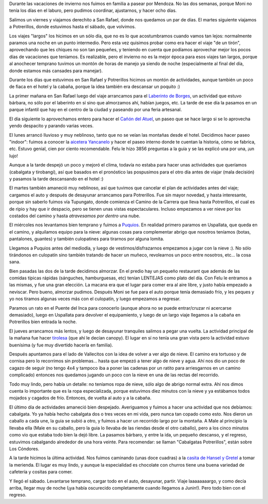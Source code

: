 .. title: Vacaciones en Mendoza
.. date: 2022-08-23 18:04:00
.. tags: vacaciones, paseo, Mendoza, Potrerillos, San Rafael

Durante las vacaciones de invierno nos fuimos en familia a pasear por Mendoza. No las dos semanas, porque Moni no tenía los días en el laburo, pero pudimos coordinar, ajustarnos, y hacer ocho días.

Salimos un viernes y viajamos derechito a San Rafael, donde nos quedamos un par de días. El martes siguiente viajamos a Potrerillos, donde estuvimos hasta el sábado, que volvimos.

Los viajes "largos" los hicimos en un sólo día, que no es lo que acostumbramos cuando vamos tan lejos: normalmente paramos una noche en un punto intermedio. Pero esta vez quisimos probar como era hacer el viaje "de un tirón", aprovechando que les chiques no son tan pequeñes, y teniendo en cuenta que podíamos aprovechar mejor los pocos días de vacaciones que teníamos. Es realizable, pero el invierno no es la mejor época para esos viajes tan largos, porque al anochecer temprano tuvimos un montón de horas de manejo ya siendo de noche (especialmente al final del día, donde estamos más cansades para manejar).

.. image:: /images/vacasmendoza/reyunos-monimale.jpeg
    :alt: Moni y Male deleitándose con la vista del Embalse Los Reyunos

.. image:: /images/vacasmendoza/reyunos-neblina.jpeg
    :alt: Se chorearon las montañas del fondo

Durante los días que estuvimos en San Rafael y Potrerillos hicimos un montón de actividades, aunque también un poco de fiaca en el hotel y la cabaña, porque la idea también era descansar un poquito :)

La primer mañana en San Rafael luego del viaje arrancamos para el `Laberinto de Borges <https://www.laberintodeborges.com/>`_, un actividad que estuvo bárbara, no sólo por el laberinto en sí sino que almorzamos ahí, habían juegos, etc. La tarde de ese día la pasamos en un parque infantil que hay en el centro de la ciudad y paseando por una feria artesanal.

.. image:: /images/vacasmendoza/laberinto-malefelu.jpeg 
    :alt: Male y Felu en unos de los pasillos del laberinto

.. image:: /images/vacasmendoza/laberinto-salida.jpeg
    :alt: La familia exitosa al salir

El día siguiente lo aprovechamos entero para hacer el `Cañón del Atuel <https://es.wikipedia.org/wiki/Ca%C3%B1%C3%B3n_del_Atuel>`_, un paseo que se hace largo si se lo aprovecha yendo despacito y parando varias veces.

El lunes arrancó lluvioso y muy neblinoso, tanto que no se veían las montañas desde el hotel. Decidimos hacer paseo "indoor": fuimos a conocer la `aicetera Yancanelo <https://www.yancanelo.com/>`_ y hacer el paseo interno donde te cuentan la historia, cómo se fabrica, etc. Estuvo genial, cien por ciento recomendable. Felu le hizo 3856 preguntas a la guia y se las explicó una por una, ¡un lujo!

.. image:: /images/vacasmendoza/atuel-felu-male.jpeg
    :alt: El Cañón del Atuel es bastante pedregoso

.. image:: /images/vacasmendoza/atuel-final.jpeg
    :alt: Embalse Valle Grande, al final del recorrido

Aunque a la tarde despejó un poco y mejoró el clima, todavía no estaba para hacer unas actividades que queríamos (cabalgata y tirobangi), así que basados en el pronóstico las pospusimos para el otro día antes de viajar (mala decisión) y pasamos la tarde descansando en el hotel :)

El martes también amaneció muy neblinoso, así que tuvimos que cancelar el plan de actividades antes del viaje; cargamos el auto y después de desayunar arrancamos para Potrerillos. Fue sin mayor novedad, y hasta interesante, porque sin saberlo fuimos vía Tupungato, donde comienza el Camino de la Carrera que lleva hasta Potrerillos, el cual es de ripio y hay que ir despacio, pero se tienen unas vistas espectaculares. Incluso empezamos a ver nieve por los costados del camino y hasta *atravesamos por dentro* una nube.

.. image:: /images/vacasmendoza/lectura.jpeg
    :alt: Lectura, una de las actividades preferidas para el relax

El miércoles nos levantamos bien temprano y fuimos a `Puquios <FIXME>`_. En realidad primero paramos en Uspallata, que queda en el camino, y alquilamos equipo para la nieve: algunas cosas para complementar abrigo que nosotros teníamos (botas, pantalones, guantes) y también culopatines para tirarnos por alguna lomita. 

Llegamos a Puquios antes del mediodía, y luego de vestirnos/disfrazarnos empezamos a jugar con la nieve :). No sólo tirándonos en culopatín sino también tratando de hacer un muñeco, revolearnos un poco entre nosotros, etc... la cosa sana. 

.. image:: /images/vacasmendoza/familia-abrigada.jpeg
    :alt: Friazo no te tenemos miedo

.. image:: /images/vacasmendoza/jugando-nieve.jpeg
    :alt: Jugando con la nieve (y de fondo se ve gran parte del predio)

Bien pasadas las dos de la tarde decidimos almorzar. En el predio hay un pequeño restaurant que además de las comidas típicas rápidas (sánguches, hamburguesas, etc) tenían LENTEJAS como plato del día. Con Felu le entramos a las mismas, y fue una gran elección. La macana era que el lugar para comer era al aire libre, y justo había empezado a neviscar. Pero bueno, almorzar pudimos. Después Moni se fue para el auto porque tenía demasiado frío, y les peques y yo nos tiramos algunas veces más con el culopatín, y luego empezamos a regresar.

Paramos un rato en el Puente del Inca para conocerlo (aunque ahora no se puede entrar/cruzar ni acercarse demasiado), luego en Uspallata para devolver el equipamiento, y luego de un largo viaje llegamos a la cabaña en Potrerillos bien entrada la noche.

.. image:: /images/vacasmendoza/multihogar.jpeg
    :alt: Si quemamos leña para calefaccionar bien podemos aprovechar y tirar un cacho de carne, ¿no?

El jueves arrancamos más lentos, y luego de desayunar tranquiles salimos a pegar una vuelta. La actividad principal de la mañana fue hacer `tirolesa <https://es.wikipedia.org/wiki/Tirolesa>`_ (que ahí le decían canopy). El lugar en sí no tenía una gran vista pero la actividad estuvo buenísima (y fue muy divertido hacerla en familia).

Después apuntamos para el lado de Vallecitos con la idea de volver a ver algo de nieve. El camino era tortuoso y de cornisa pero lo recorrimos sin problemas... hasta que empezó a tener algo de nieve y agua. Ahí nos dio un poco de cagazo de seguir (no tengo 4x4 y tampoco iba a poner las cadenas por un ratito para arriesgarnos en un camino complicado) entonces nos quedamos jugando un poco con la nieve en una de las rectas del recorrido.

.. image:: /images/vacasmendoza/desabrigades.jpeg
    :alt: Acá si pasamos frío...

Todo muy lindo, pero había un detalle: no teníamos ropa de nieve, sólo algo de abrigo normal extra. Ahí nos dimos cuenta lo importante que es la ropa especializada, porque estuvimos diez minutos con la nieve y ya estábamos todos mojados y cagados de frío. Entonces, de vuelta al auto y a la cabaña.

El último día de actividades amaneció bien despejado. Averiguamos y fuimos a hacer una actividad que nos debíamos: cabalgata. Yo ya había hecho cabalgata dos o tres veces en mi vida, pero nunca tan copado como esto. Nos dieron un caballo a cada une, la guia se subió a otro, y fuimos a hacer un recorrido largo por la montaña. A Male al principio la llevaba ella (Male en su caballo, pero la guia lo llevaba de las riendas desde el otro caballo), pero a los cinco minutos como vio que estaba todo bien la dejó libre. La pasamos bárbaro, y entre la ida, un pequeño descanso, y el regreso, estuvimos cabalgando alrededor de una hora veinte. Para recomendar: se llaman "Cabalgatas Potrerillos", están sobre Los Cóndores.

A la tarde hicimos la última actividad. Nos fuimos caminando (unas doce cuadras) a la `casita de Hansel y Gretel <https://www.instagram.com/chocolateria_hanselygretel/?hl=es>`_ a tomar la merienda. El lugar es muy lindo, y aunque la especialidad es chocolate con churros tiene una buena variedad de cafetería y cositas para comer.

.. image:: /images/vacasmendoza/cuatrojinetes.jpeg
    :alt: Los cuatro jinetes de la Poca Lipsis

.. image:: /images/vacasmendoza/hanselygretel.jpeg
    :alt: A punto de merendar fuerte

Y llegó el sábado. Levantarse temprano, cargar todo en el auto, desayunar, partir. Viaje laaaaaaaargo, y como decía arriba, llegar muy de noche (¡ya había oscurecido completamente cuando llegamos a Junin!). Pero todo bien con el regreso.
